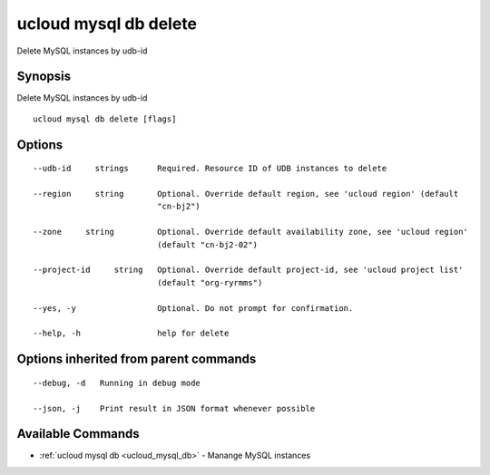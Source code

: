 .. _ucloud_mysql_db_delete:

ucloud mysql db delete
----------------------

Delete MySQL instances by udb-id

Synopsis
~~~~~~~~


Delete MySQL instances by udb-id

::

  ucloud mysql db delete [flags]

Options
~~~~~~~

::

  --udb-id     strings      Required. Resource ID of UDB instances to delete 

  --region     string       Optional. Override default region, see 'ucloud region' (default
                            "cn-bj2") 

  --zone     string         Optional. Override default availability zone, see 'ucloud region'
                            (default "cn-bj2-02") 

  --project-id     string   Optional. Override default project-id, see 'ucloud project list'
                            (default "org-ryrmms") 

  --yes, -y                 Optional. Do not prompt for confirmation. 

  --help, -h                help for delete 


Options inherited from parent commands
~~~~~~~~~~~~~~~~~~~~~~~~~~~~~~~~~~~~~~

::

  --debug, -d   Running in debug mode 

  --json, -j    Print result in JSON format whenever possible 


Available Commands
~~~~~~~~

* :ref:`ucloud mysql db <ucloud_mysql_db>` 	 - Manange MySQL instances

